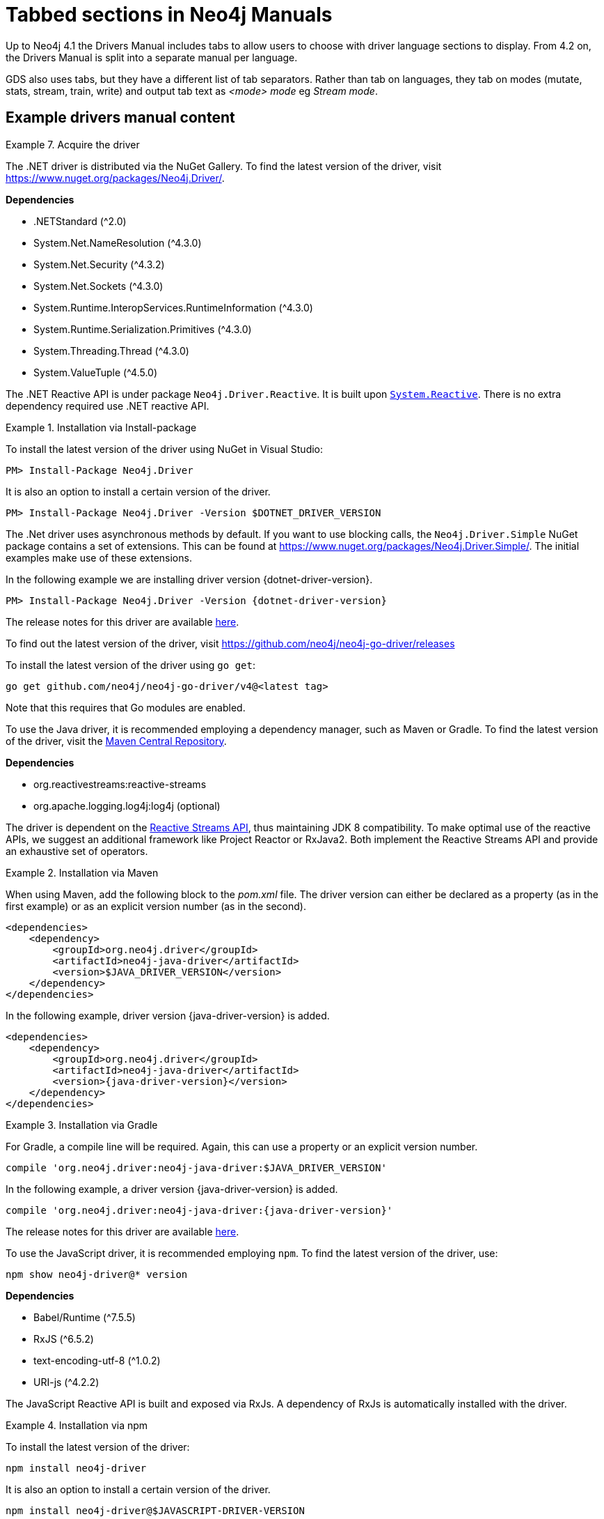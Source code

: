 = Tabbed sections in Neo4j Manuals

Up to Neo4j 4.1 the Drivers Manual includes tabs to allow users to choose with driver language sections to display.
From 4.2 on, the Drivers Manual is split into a separate manual per language.

GDS also uses tabs, but they have a different list of tab separators. Rather than tab on languages, they tab on modes (mutate, stats, stream, train, write) and output tab text as _<mode> mode_ eg _Stream mode_.

== Example drivers manual content

.Acquire the driver
[.tabbed-example]
====

[.include-with-dotnet]
======

The .NET driver is distributed via the NuGet Gallery.
To find the latest version of the driver, visit https://www.nuget.org/packages/Neo4j.Driver/.

*Dependencies*

* .NETStandard (^2.0)
* System.Net.NameResolution (^4.3.0)
* System.Net.Security (^4.3.2)
* System.Net.Sockets (^4.3.0)
* System.Runtime.InteropServices.RuntimeInformation (^4.3.0)
* System.Runtime.Serialization.Primitives (^4.3.0)
* System.Threading.Thread (^4.3.0)
* System.ValueTuple (^4.5.0)

The .NET Reactive API is under package `Neo4j.Driver.Reactive`.
It is built upon https://github.com/dotnet/reactive[`System.Reactive`].
There is no extra dependency required use .NET reactive API.

.Installation via Install-package
========
To install the latest version of the driver using NuGet in Visual Studio:

[source, csharp, subs="attributes, specialcharacters"]
----
PM> Install-Package Neo4j.Driver
----

It is also an option to install a certain version of the driver.

[source, csharp, subs="attributes, specialcharacters"]
----
PM> Install-Package Neo4j.Driver -Version $DOTNET_DRIVER_VERSION
----

The .Net driver uses asynchronous methods by default.
If you want to use blocking calls, the `Neo4j.Driver.Simple` NuGet package contains a set of extensions.
This can be found at https://www.nuget.org/packages/Neo4j.Driver.Simple/.
The initial examples make use of these extensions.

In the following example we are installing driver version {dotnet-driver-version}.

[source, csharp, subs="attributes, specialcharacters"]
----
PM> Install-Package Neo4j.Driver -Version {dotnet-driver-version}
----
========

The release notes for this driver are available https://github.com/neo4j/neo4j-dotnet-driver/releases[here].

======

[.include-with-go]
======

To find out the latest version of the driver, visit https://github.com/neo4j/neo4j-go-driver/releases

========

To install the latest version of the driver using `go get`:

[source, shell, subs="attributes, specialcharacters"]
----
go get github.com/neo4j/neo4j-go-driver/v4@<latest tag>
----
Note that this requires that Go modules are enabled.

========

======

[.include-with-java]
======

To use the Java driver, it is recommended employing a dependency manager, such as Maven or Gradle.
To find the latest version of the driver, visit the https://search.maven.org/#search%7Cgav%7C1%7Cg%3A%22org.neo4j.driver%22%20AND%20a%3A%22neo4j-java-driver%22[Maven Central Repository].

*Dependencies*

* org.reactivestreams:reactive-streams
* org.apache.logging.log4j:log4j (optional)

The driver is dependent on the https://www.reactive-streams.org/[Reactive Streams API], thus maintaining JDK 8 compatibility.
To make optimal use of the reactive APIs, we suggest an additional framework like Project Reactor or RxJava2.
Both implement the Reactive Streams API and provide an exhaustive set of operators.


.Installation via Maven
========

When using Maven, add the following block to the _pom.xml_ file.
The driver version can either be declared as a property (as in the first example) or as an explicit version number (as in the second).

[source, xml, subs="attributes, specialcharacters"]
----
<dependencies>
    <dependency>
        <groupId>org.neo4j.driver</groupId>
        <artifactId>neo4j-java-driver</artifactId>
        <version>$JAVA_DRIVER_VERSION</version>
    </dependency>
</dependencies>
----

In the following example, driver version {java-driver-version} is added.

[source, xml, subs="attributes, specialcharacters"]
----
<dependencies>
    <dependency>
        <groupId>org.neo4j.driver</groupId>
        <artifactId>neo4j-java-driver</artifactId>
        <version>{java-driver-version}</version>
    </dependency>
</dependencies>
----
========

.Installation via Gradle
========

For Gradle, a compile line will be required. Again, this can use a property or an explicit version number.

[source, groovy, subs="attributes, specialcharacters"]
----
compile 'org.neo4j.driver:neo4j-java-driver:$JAVA_DRIVER_VERSION'
----

In the following example, a driver version {java-driver-version} is added.

[source, groovy, subs="attributes, specialcharacters"]
----
compile 'org.neo4j.driver:neo4j-java-driver:{java-driver-version}'
----
========

The release notes for this driver are available https://github.com/neo4j/neo4j-java-driver/wiki[here].

======

[.include-with-javascript]
======

To use the JavaScript driver, it is recommended employing `npm`.
To find the latest version of the driver, use:

[source, shell, subs="attributes, specialcharacters"]
----
npm show neo4j-driver@* version
----

*Dependencies*

* Babel/Runtime (^7.5.5)
* RxJS (^6.5.2)
* text-encoding-utf-8 (^1.0.2)
* URI-js (^4.2.2)


The JavaScript Reactive API is built and exposed via RxJs.
A dependency of RxJs is automatically installed with the driver.

.Installation via npm
========

To install the latest version of the driver:

[source, shell, subs="attributes, specialcharacters"]
----
npm install neo4j-driver
----

It is also an option to install a certain version of the driver.

[source, shell, subs="attributes, specialcharacters"]
----
npm install neo4j-driver@$JAVASCRIPT-DRIVER-VERSION
----

In the following example, driver version {javascript-driver-version} is installed.

[source, shell, subs="attributes, specialcharacters"]
----
npm install neo4j-driver@{javascript-driver-version}
----
========

The release notes for this driver are available https://github.com/neo4j/neo4j-javascript-driver/wiki[here].

======

[.include-with-python]
======

To find the latest stable version of the Python Driver, visit https://pypi.org/project/neo4j/

To find a list of all available releases, visit https://pypi.org/simple/neo4j/

To install the latest stable version of the Python Driver:
[source, shell, subs="attributes, specialcharacters"]
----
pip install neo4j
----

It is also an option to install a certain version of the driver.

.Installation with Python
========
The following is the syntax for installing a certain version of the Python Driver:
[source, shell, subs="attributes, specialcharacters"]
----
pip install neo4j==$PYTHON_DRIVER_VERSION
----

In the following example we are installing Python Driver version {python-driver-version}.
[source, shell, subs="attributes, specialcharacters"]
----
pip install neo4j=={python-driver-version}
----
========

.Installation with Python, get Python Driver prerelease
========
In the following example we get the latest prerelease version:
[source, shell, subs="attributes, specialcharacters"]
----
pip install neo4 --pre
----
========

The release notes for the Python Driver are available https://github.com/neo4j/neo4j-python-driver/wiki[here]

======

====

== Example GDS tabs

.FastRP syntax per mode
[.tabbed-example]
====

[.include-with-stream]
======

.Run FastRP in stream mode on a named graph.
[source, cypher]
----
CALL gds.fastRP.stream(
  graphName: String,
  configuration: Map
) YIELD
  nodeId: Integer,
  embedding: List<Float>
----

.Results
[opts="header"]
|===
| Name      | Type         | Description
| nodeId    | Integer      | Node ID.
| embedding | List<Float>  | FastRP node embedding.
|===
======

[.include-with-stats]
======

.Run FastRP in stats mode on a named graph.
[source, cypher]
----
CALL gds.fastRP.stats(
  graphName: String,
  configuration: Map
) YIELD
  nodeCount: Integer,
  createMillis: Integer,
  computeMillis: Integer,
  configuration: Map
----

.Results
[opts="header",cols="1,1,6"]
|===
| Name          | Type    | Description
| nodeCount     | Integer | Number of nodes processed.
| createMillis  | Integer | Milliseconds for creating the graph.
| computeMillis | Integer | Milliseconds for running the algorithm.
| configuration | Map     | Configuration used for running the algorithm.
|===

======

[.include-with-mutate]
======

.Run FastRP in mutate mode on a named graph.
[source, cypher]
----
CALL gds.fastRP.mutate(
  graphName: String,
  configuration: Map
) YIELD
  nodeCount: Integer,
  nodePropertiesWritten: Integer,
  createMillis: Integer,
  computeMillis: Integer,
  mutateMillis: Integer,
  configuration: Map
----

.Results
[opts="header"]
|===
| Name                  | Type    | Description
| nodeCount             | Integer | Number of nodes processed.
| nodePropertiesWritten | Integer | Number of node properties written.
| createMillis          | Integer | Milliseconds for creating the graph.
| computeMillis         | Integer | Milliseconds for running the algorithm.
| mutateMillis          | Integer | Milliseconds for adding properties to the in-memory graph.
| configuration         | Map     | Configuration used for running the algorithm.
|===
======

[.include-with-write]
======

.Run FastRP in write mode on a named graph.
[source, cypher]
----
CALL gds.fastRP.write(
  graphName: String,
  configuration: Map
) YIELD
  nodeCount: Integer,
  propertiesWritten: Integer,
  createMillis: Integer,
  computeMillis: Integer,
  writeMillis: Integer,
  configuration: Map
----


.Results
[opts="header"]
|===
| Name                  | Type    | Description
| nodeCount             | Integer | Number of nodes processed.
| nodePropertiesWritten | Integer | Number of node properties written.
| createMillis          | Integer | Milliseconds for creating the graph.
| computeMillis         | Integer | Milliseconds for running the algorithm.
| writeMillis           | Integer | Milliseconds for writing result data back to Neo4j.
| configuration         | Map     | Configuration used for running the algorithm.
|===

======

====

== No tab in drivers when only one language

.Driver example
[.tabbed-example]
====

[.include-with-dotnet]
======
.dotnet code
[source, cypher]
----
CODE GOES HERE
----

======
====

== Tab when only one GDS tab is needed

.Collapse Path syntax per mode
[.tabbed-example]
====

[.include-with-mutate]
======
.Run Collapse Path in mutate mode on a named graph.
[source, cypher]
----
CALL gds.alpha.collapsePath.mutate(
  graphName: String,
  configuration: Map
)
YIELD
  createMillis: Integer,
  computeMillis: Integer,
  mutateMillis: Integer,
  relationshipsWritten: Integer,
  configuration: Map
----

.General configuration for algorithm execution on a named graph.
[opts="header",cols="1,1,1m,1,4"]
|===
| Name              | Type     | Default | Optional | Description
| nodeLabels        | String[] | ['*']   | yes      | Filter the named graph using the given node labels.
| concurrency       | Integer  | 4       | yes      | The number of concurrent threads used for running the algorithm.
|===

.Results
[opts="header",cols="1m,1,6"]
|===
| Name                  | Type      | Description
| createMillis          | Integer   | Milliseconds for loading data.
| computeMillis         | Integer   | Milliseconds for running the algorithm.
| mutateMillis          | Integer   | Milliseconds for adding properties to the in-memory graph.
| relationshipsWritten  | Integer   | The number of relationships created by the algorithm.
| configuration         | Map       | The configuration used for running the algorithm.
|===
======
====
